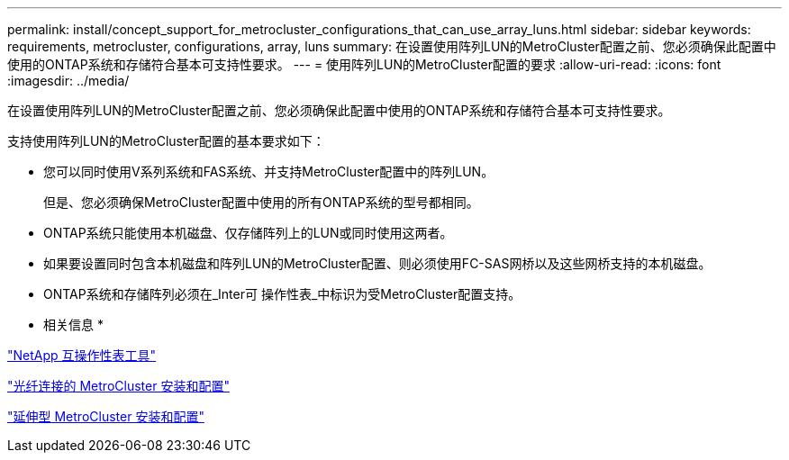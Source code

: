 ---
permalink: install/concept_support_for_metrocluster_configurations_that_can_use_array_luns.html 
sidebar: sidebar 
keywords: requirements, metrocluster, configurations, array, luns 
summary: 在设置使用阵列LUN的MetroCluster配置之前、您必须确保此配置中使用的ONTAP系统和存储符合基本可支持性要求。 
---
= 使用阵列LUN的MetroCluster配置的要求
:allow-uri-read: 
:icons: font
:imagesdir: ../media/


[role="lead"]
在设置使用阵列LUN的MetroCluster配置之前、您必须确保此配置中使用的ONTAP系统和存储符合基本可支持性要求。

支持使用阵列LUN的MetroCluster配置的基本要求如下：

* 您可以同时使用V系列系统和FAS系统、并支持MetroCluster配置中的阵列LUN。
+
但是、您必须确保MetroCluster配置中使用的所有ONTAP系统的型号都相同。

* ONTAP系统只能使用本机磁盘、仅存储阵列上的LUN或同时使用这两者。
* 如果要设置同时包含本机磁盘和阵列LUN的MetroCluster配置、则必须使用FC-SAS网桥以及这些网桥支持的本机磁盘。
* ONTAP系统和存储阵列必须在_Inter可 操作性表_中标识为受MetroCluster配置支持。


* 相关信息 *

https://mysupport.netapp.com/matrix["NetApp 互操作性表工具"]

https://docs.netapp.com/us-en/ontap-metrocluster/install-fc/index.html["光纤连接的 MetroCluster 安装和配置"]

https://docs.netapp.com/us-en/ontap-metrocluster/install-stretch/index.html["延伸型 MetroCluster 安装和配置"]
